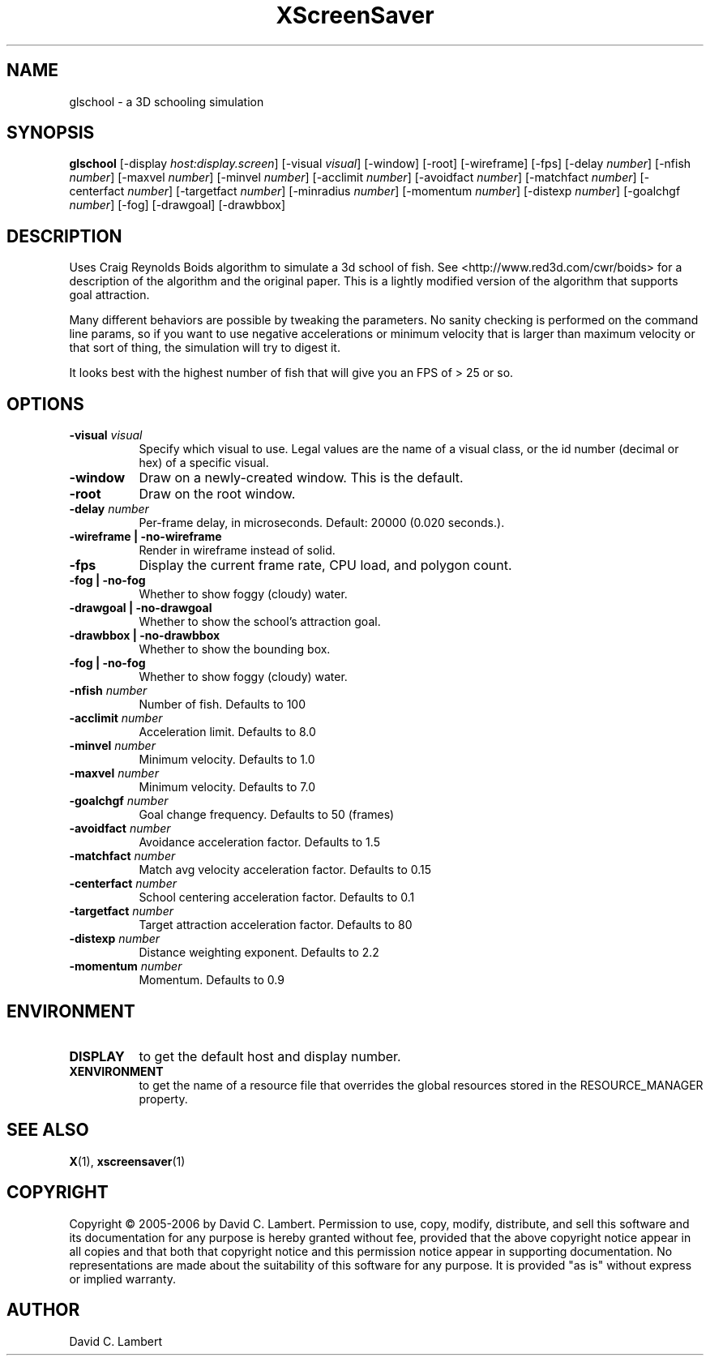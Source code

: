.TH XScreenSaver 1 "" "X Version 11"
.SH NAME
glschool \- a 3D schooling simulation
.SH SYNOPSIS
.B glschool
[\-display \fIhost:display.screen\fP]
[\-visual \fIvisual\fP]
[\-window]
[\-root]
[\-wireframe]
[\-fps]
[\-delay \fInumber\fP]
[\-nfish \fInumber\fP]
[\-maxvel \fInumber\fP]
[\-minvel \fInumber\fP]
[\-acclimit \fInumber\fP]
[\-avoidfact \fInumber\fP]
[\-matchfact \fInumber\fP]
[\-centerfact \fInumber\fP]
[\-targetfact \fInumber\fP]
[\-minradius \fInumber\fP]
[\-momentum \fInumber\fP]
[\-distexp \fInumber\fP]
[\-goalchgf \fInumber\fP]
[\-fog]
[\-drawgoal]
[\-drawbbox]
.SH DESCRIPTION
Uses Craig Reynolds Boids algorithm to simulate a 3d school of
fish.  See <http://www.red3d.com/cwr/boids> for a description
of the algorithm and the original paper.  This is a lightly modified
version of the algorithm that supports goal attraction.

Many different behaviors are possible by tweaking the parameters.  No sanity checking is performed
on the command line params, so if you want to use negative accelerations or minimum velocity that is
larger than maximum velocity or that sort of thing, the simulation will try to digest it.

It looks best with the highest number of fish that will give you an FPS of > 25 or so.

.SH OPTIONS
.TP 8
.B \-visual \fIvisual\fP
Specify which visual to use.  Legal values are the name of a visual class,
or the id number (decimal or hex) of a specific visual.
.TP 8
.B \-window
Draw on a newly-created window.  This is the default.
.TP 8
.B \-root
Draw on the root window.
.TP 8
.B \-delay \fInumber\fP
Per-frame delay, in microseconds.  Default: 20000 (0.020 seconds.).
.TP 8
.B \-wireframe | \-no-wireframe
Render in wireframe instead of solid.
.TP 8
.B \-fps
Display the current frame rate, CPU load, and polygon count.
.TP 8
.B \-fog | \-no-fog
 Whether to show foggy (cloudy) water.
.TP 8
.B \-drawgoal | \-no-drawgoal
 Whether to show the school's attraction goal.
.TP 8
.B \-drawbbox | \-no-drawbbox
 Whether to show the bounding box.
.TP 8
.B \-fog | \-no-fog
 Whether to show foggy (cloudy) water.
.TP 8
.B \-nfish \fInumber\fP
Number of fish.  Defaults to 100
.TP 8
.B \-acclimit \fInumber\fP
Acceleration limit.  Defaults to 8.0
.TP 8
.B \-minvel \fInumber\fP
Minimum velocity.  Defaults to 1.0
.TP 8
.B \-maxvel \fInumber\fP
Minimum velocity.  Defaults to 7.0
.TP 8
.B \-goalchgf \fInumber\fP
Goal change frequency.  Defaults to 50 (frames)
.TP 8
.B \-avoidfact \fInumber\fP
Avoidance acceleration factor.  Defaults to 1.5
.TP 8
.B \-matchfact \fInumber\fP
Match avg velocity acceleration factor.  Defaults to 0.15
.TP 8
.B \-centerfact \fInumber\fP
School centering acceleration factor.  Defaults to 0.1
.TP 8
.B \-targetfact \fInumber\fP
Target attraction acceleration factor.  Defaults to 80
.TP 8
.B \-distexp \fInumber\fP
Distance weighting exponent.  Defaults to 2.2
.TP 8
.B \-momentum \fInumber\fP
Momentum.  Defaults to 0.9
.SH ENVIRONMENT
.PP
.TP 8
.B DISPLAY
to get the default host and display number.
.TP 8
.B XENVIRONMENT
to get the name of a resource file that overrides the global resources
stored in the RESOURCE_MANAGER property.
.SH SEE ALSO
.BR X (1),
.BR xscreensaver (1)
.SH COPYRIGHT
Copyright \(co 2005-2006 by David C. Lambert.  Permission to use, copy, modify, 
distribute, and sell this software and its documentation for any purpose is 
hereby granted without fee, provided that the above copyright notice appear 
in all copies and that both that copyright notice and this permission notice
appear in supporting documentation.  No representations are made about the 
suitability of this software for any purpose.  It is provided "as is" without
express or implied warranty.
.SH AUTHOR
David C. Lambert
